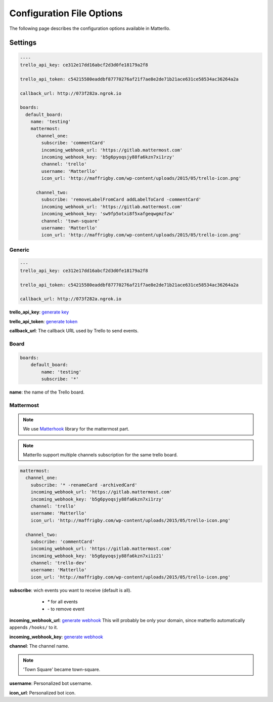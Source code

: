 .. title:: settings

Configuration File Options
==========================

The following page describes the configuration options available in Matterllo.

Settings
--------

.. code-block:: yaml

    ----
    trello_api_key: ce312e17dd16abcf2d3d0fe18179a2f8

    trello_api_token: c54215580eaddbf87770276af21f7ae8e2de71b21ace631ce58534ac36264a2a

    callback_url: http://073f282a.ngrok.io

    boards:
      default_board:
        name: 'testing'
        mattermost:
          channel_one:
            subscribe: 'commentCard'
            incoming_webhook_url: 'https://gitlab.mattermost.com'
            incoming_webhook_key: 'b5g6pyoqsjy88fa6kzn7xi1rzy'
            channel: 'trello'
            username: 'Matterllo'
            icon_url: 'http://maffrigby.com/wp-content/uploads/2015/05/trello-icon.png'

          channel_two:
            subscribe: 'removeLabelFromCard addLabelToCard -commentCard'
            incoming_webhook_url: 'https://gitlab.mattermost.com'
            incoming_webhook_key: 'sw9fp5otxi8f5xafgeqwgmzfzw'
            channel: 'town-square'
            username: 'Matterllo'
            icon_url: 'http://maffrigby.com/wp-content/uploads/2015/05/trello-icon.png'

Generic
~~~~~~~
.. code-block:: yaml

    ---
    trello_api_key: ce312e17dd16abcf2d3d0fe18179a2f8

    trello_api_token: c54215580eaddbf87770276af21f7ae8e2de71b21ace631ce58534ac36264a2a

    callback_url: http://073f282a.ngrok.io


**trello_api_key**: `generate key`_

.. _generate key: http://matterllo.readthedocs.org/en/latest/requirements.html#api-key

**trello_api_token**: `generate token`_

.. _generate token: http://matterllo.readthedocs.org/en/latest/requirements.html#api-token

**callback_url**: The callback URL used by Trello to send events.

Board
~~~~~
.. code-block:: yaml

    boards:
        default_board:
            name: 'testing'
            subscribe: '*'

**name**: the name of the Trello board.

Mattermost
~~~~~~~~~~
.. note:: We use Matterhook_ library for the mattermost part.

.. note:: Matterllo support multiple channels subscription for the same trello board.

.. code-block:: yaml

    mattermost:
      channel_one:
        subscribe: '* -renameCard -archivedCard'
        incoming_webhook_url: 'https://gitlab.mattermost.com'
        incoming_webhook_key: 'b5g6pyoqsjy88fa6kzn7xi1rzy'
        channel: 'trello'
        username: 'Matterllo'
        icon_url: 'http://maffrigby.com/wp-content/uploads/2015/05/trello-icon.png'

      channel_two:
        subscribe: 'commentCard'
        incoming_webhook_url: 'https://gitlab.mattermost.com'
        incoming_webhook_key: 'b5g6pyoqsjy88fa6kzn7xi1z21'
        channel: 'trello-dev'
        username: 'Matterllo'
        icon_url: 'http://maffrigby.com/wp-content/uploads/2015/05/trello-icon.png'

.. _Matterhook: https://github.com/numberly/matterhook

**subscribe**: wich events you want to receive (default is all).
    - `*` for all events
    - `-` to remove event

 .. hlist::
   :columns: 3

    * createCard
    * updateCard
    * archivedCard
    * unarchivedCard
    * renameCard
    * renameCardDesc
    * commentCard
    * moveCardFromBoard
    * moveCardToBoard
    * updateCardDueDate
    * removeCardDueDate
    * addMemberToCard
    * remveMemberFromCard
    * addLabelToCard
    * removeLabelFromCard
    * addAttachmentToCard
    * addCheckListToCard
    * createCheckItem
    * updateCheckItemStateOnCard
    * createList
    * updateList
    * archiveList
    * renameList
    * moveListFromBoard
    * moveListToBoard

**incoming_webhook_url**: `generate webhook`_ This will probably be only your domain, since matterllo automatically appends ``/hooks/`` to it.

**incoming_webhook_key**: `generate webhook`_

.. _generate webhook: https://github.com/numberly/matterhook#getting-the-api-key

**channel**: The channel name.

.. note:: 'Town Square' became town-square.

**username**: Personalized bot username.

**icon_url**: Personalized bot icon.
